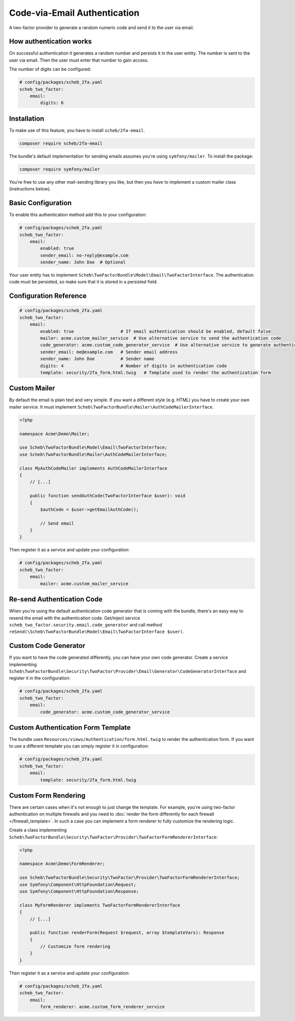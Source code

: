 Code-via-Email Authentication
=============================

A two-factor provider to generate a random numeric code and send it to the user via email.

How authentication works
------------------------

On successful authentication it generates a random number and persists it in the user entity. The number is sent to the
user via email. Then the user must enter that number to gain access.

The number of digits can be configured:

.. code-block:: yaml

   # config/packages/scheb_2fa.yaml
   scheb_two_factor:
       email:
           digits: 6

Installation
------------

To make use of this feature, you have to install ``scheb/2fa-email``.

.. code-block:: bash

   composer require scheb/2fa-email

The bundle's default implementation for sending emails assumes you're using ``symfony/mailer``. To install the package:

.. code-block:: bash

   composer require symfony/mailer

You're free to use any other mail-sending library you like, but then you *have* to implement a custom mailer class
(instructions below).

Basic Configuration
-------------------

To enable this authentication method add this to your configuration:

.. code-block:: yaml

   # config/packages/scheb_2fa.yaml
   scheb_two_factor:
       email:
           enabled: true
           sender_email: no-reply@example.com
           sender_name: John Doe  # Optional

Your user entity has to implement ``Scheb\TwoFactorBundle\Model\Email\TwoFactorInterface``. The authentication code must
be persisted, so make sure that it is stored in a persisted field.

.. configuration-block::

    .. code-block:: php-annotations

       <?php

       namespace Acme\Demo\Entity;

       use Doctrine\ORM\Mapping as ORM;
       use Scheb\TwoFactorBundle\Model\Email\TwoFactorInterface;
       use Symfony\Component\Security\Core\User\UserInterface;

       class User implements UserInterface, TwoFactorInterface
       {
           /**
            * @ORM\Column(type="string")
            */
           private string $email;

           /**
            * @ORM\Column(type="string", nullable=true)
            */
           private ?string $authCode;

           // [...]

           public function isEmailAuthEnabled(): bool
           {
               return true; // This can be a persisted field to switch email code authentication on/off
           }

           public function getEmailAuthRecipient(): string
           {
               return $this->email;
           }

           public function getEmailAuthCode(): string
           {
               if (null === $this->authCode) {
                   throw new \LogicException('The email authentication code was not set');
               }

               return $this->authCode;
           }

           public function setEmailAuthCode(string $authCode): void
           {
               $this->authCode = $authCode;
           }
       }

    .. code-block:: php-attributes

       <?php

       namespace Acme\Demo\Entity;

       use Doctrine\ORM\Mapping as ORM;
       use Scheb\TwoFactorBundle\Model\Email\TwoFactorInterface;
       use Symfony\Component\Security\Core\User\UserInterface;

       class User implements UserInterface, TwoFactorInterface
       {
           #[@ORM\Column(type: 'string')]
           private string $email;

           #[@ORM\Column(type: 'string', nullable: true)]
           private ?string $authCode;

           // [...]

           public function isEmailAuthEnabled(): bool
           {
               return true; // This can be a persisted field to switch email code authentication on/off
           }

           public function getEmailAuthRecipient(): string
           {
               return $this->email;
           }

           public function getEmailAuthCode(): string
           {
               if (null === $this->authCode) {
                   throw new \LogicException('The email authentication code was not set');
               }

               return $this->authCode;
           }

           public function setEmailAuthCode(string $authCode): void
           {
               $this->authCode = $authCode;
           }
       }

Configuration Reference
-----------------------

.. code-block:: yaml

   # config/packages/scheb_2fa.yaml
   scheb_two_factor:
       email:
           enabled: true                  # If email authentication should be enabled, default false
           mailer: acme.custom_mailer_service  # Use alternative service to send the authentication code
           code_generator: acme.custom_code_generator_service  # Use alternative service to generate authentication code
           sender_email: me@example.com   # Sender email address
           sender_name: John Doe          # Sender name
           digits: 4                      # Number of digits in authentication code
           template: security/2fa_form.html.twig   # Template used to render the authentication form

Custom Mailer
-------------

By default the email is plain text and very simple. If you want a different style (e.g. HTML) you have to create your
own mailer service. It must implement ``Scheb\TwoFactorBundle\Mailer\AuthCodeMailerInterface``.

.. code-block:: php

   <?php

   namespace Acme\Demo\Mailer;

   use Scheb\TwoFactorBundle\Model\Email\TwoFactorInterface;
   use Scheb\TwoFactorBundle\Mailer\AuthCodeMailerInterface;

   class MyAuthCodeMailer implements AuthCodeMailerInterface
   {
       // [...]

       public function sendAuthCode(TwoFactorInterface $user): void
       {
           $authCode = $user->getEmailAuthCode();

           // Send email
       }
   }

Then register it as a service and update your configuration:

.. code-block:: yaml

   # config/packages/scheb_2fa.yaml
   scheb_two_factor:
       email:
           mailer: acme.custom_mailer_service

Re-send Authentication Code
---------------------------

When you're using the default authentication code generator that is coming with the bundle, there's an easy way to
resend the email with the authentication code. Get/inject service ``scheb_two_factor.security.email.code_generator``
and call method ``reSend(\Scheb\TwoFactorBundle\Model\Email\TwoFactorInterface $user)``.

Custom Code Generator
---------------------

If you want to have the code generated differently, you can have your own code generator. Create a service implementing
``Scheb\TwoFactorBundle\Security\TwoFactor\Provider\Email\Generator\CodeGeneratorInterface`` and register it in the
configuration:

.. code-block:: yaml

   # config/packages/scheb_2fa.yaml
   scheb_two_factor:
       email:
           code_generator: acme.custom_code_generator_service

Custom Authentication Form Template
-----------------------------------

The bundle uses ``Resources/views/Authentication/form.html.twig`` to render the authentication form. If you want to use
a different template you can simply register it in configuration:

.. code-block:: yaml

   # config/packages/scheb_2fa.yaml
   scheb_two_factor:
       email:
           template: security/2fa_form.html.twig

Custom Form Rendering
---------------------

There are certain cases when it's not enough to just change the template. For example, you're using two-factor
authentication on multiple firewalls and you need to
:doc:`render the form differently for each firewall </firewall_template>`. In such a case you can implement a form
renderer to fully customize the rendering logic.

Create a class implementing ``Scheb\TwoFactorBundle\Security\TwoFactor\Provider\TwoFactorFormRendererInterface``:

.. code-block:: php

   <?php

   namespace Acme\Demo\FormRenderer;

   use Scheb\TwoFactorBundle\Security\TwoFactor\Provider\TwoFactorFormRendererInterface;
   use Symfony\Component\HttpFoundation\Request;
   use Symfony\Component\HttpFoundation\Response;

   class MyFormRenderer implements TwoFactorFormRendererInterface
   {
       // [...]

       public function renderForm(Request $request, array $templateVars): Response
       {
           // Customize form rendering
       }
   }

Then register it as a service and update your configuration:

.. code-block:: yaml

   # config/packages/scheb_2fa.yaml
   scheb_two_factor:
       email:
           form_renderer: acme.custom_form_renderer_service
